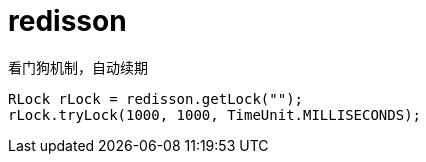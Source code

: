 
= redisson

看门狗机制，自动续期

[source,java]
----
RLock rLock = redisson.getLock("");
rLock.tryLock(1000, 1000, TimeUnit.MILLISECONDS);

----
